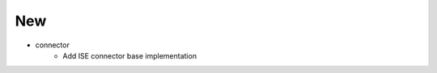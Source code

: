 --------------------------------------------------------------------------------
                                      New                                       
--------------------------------------------------------------------------------

* connector
    * Add ISE connector base implementation


